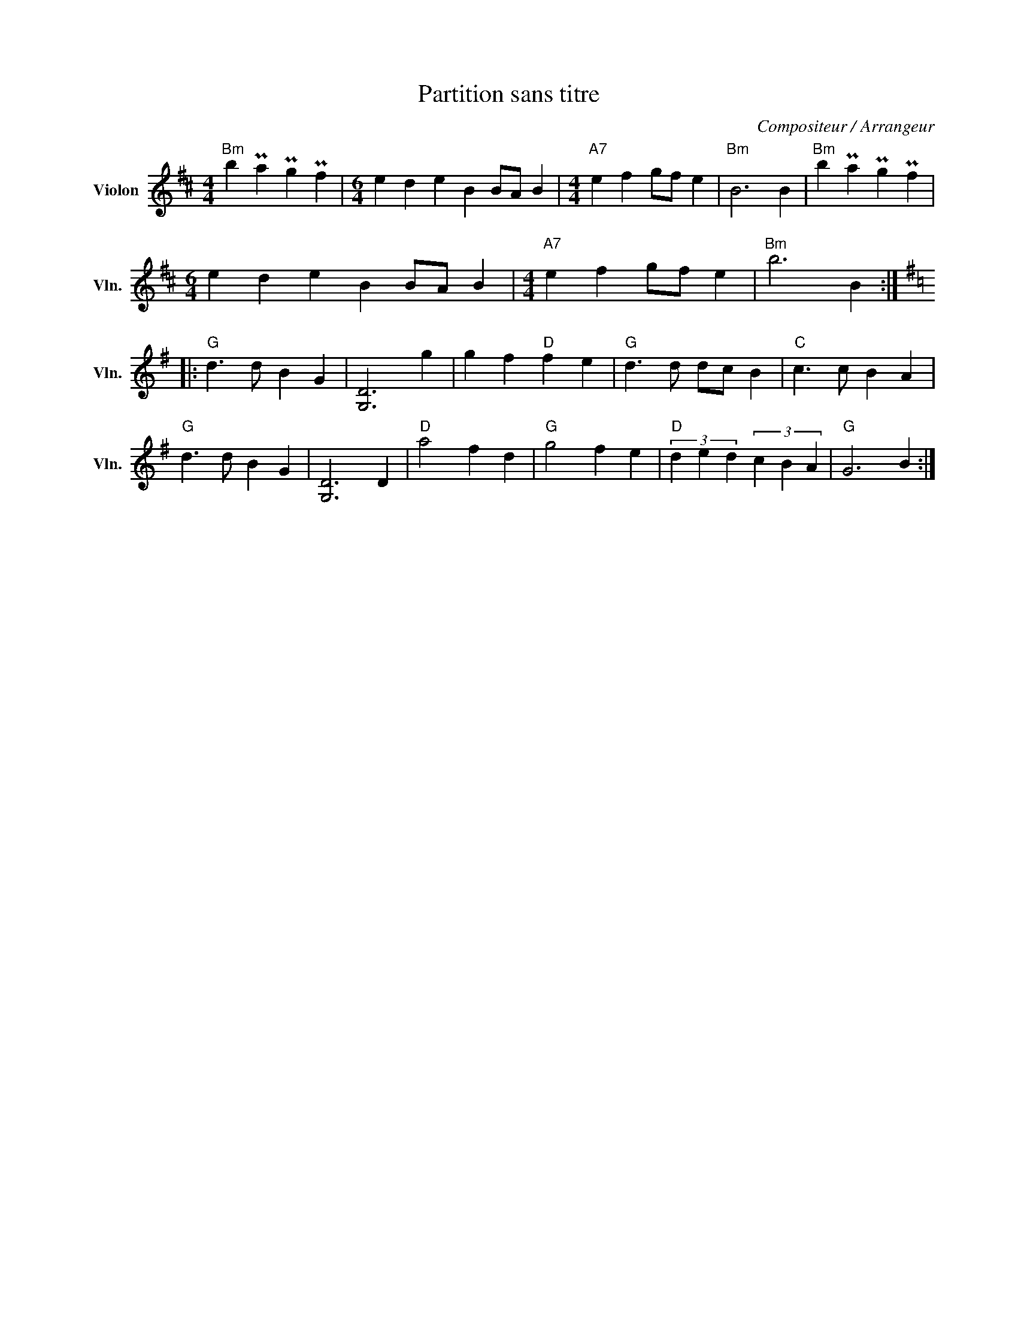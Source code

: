 X:1
T:Partition sans titre
C:Compositeur / Arrangeur
L:1/4
M:4/4
I:linebreak $
K:D
V:1 treble nm="Violon" snm="Vln."
V:1
"Bm" b Pa Pg Pf |[M:6/4] e d e B B/A/ B |[M:4/4]"A7" e f g/f/ e |"Bm" B3 B |"Bm" b Pa Pg Pf | %5
[M:6/4] e d e B B/A/ B |[M:4/4]"A7" e f g/f/ e |"Bm" b3 B ::[K:G]"G" d3/2 d/ B G | [G,D]3 g | %10
 g f"D" f e |"G" d3/2 d/ d/c/ B |"C" c3/2 c/ B A |"G" d3/2 d/ B G | [G,D]3 D |"D" a2 f d | %16
"G" g2 f e |"D" (3d e d (3c B A |"G" G3 B :| %19
